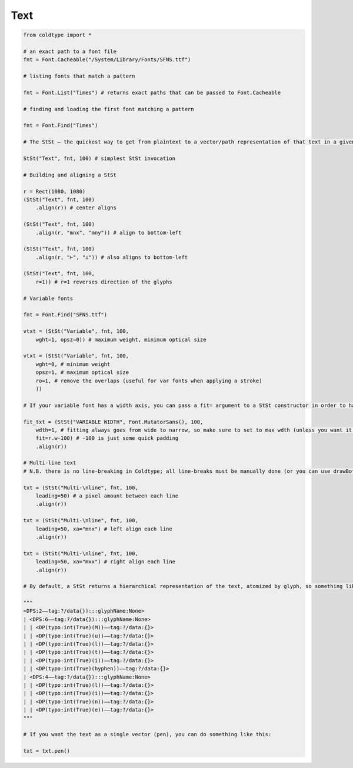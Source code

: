 Text
====


.. code:: python

    from coldtype import *

    # an exact path to a font file
    fnt = Font.Cacheable("/System/Library/Fonts/SFNS.ttf")

    # listing fonts that match a pattern

    fnt = Font.List("Times") # returns exact paths that can be passed to Font.Cacheable

    # finding and loading the first font matching a pattern

    fnt = Font.Find("Times")

    # The StSt — the quickest way to get from plaintext to a vector/path representation of that text in a given font

    StSt("Text", fnt, 100) # simplest StSt invocation

    # Building and aligning a StSt

    r = Rect(1080, 1080)
    (StSt("Text", fnt, 100)
        .align(r)) # center aligns
    
    (StSt("Text", fnt, 100)
        .align(r, "mnx", "mny")) # align to bottom-left
    
    (StSt("Text", fnt, 100)
        .align(r, "⊢", "⊥")) # also aligns to bottom-left
    
    (StSt("Text", fnt, 100,
        r=1)) # r=1 reverses direction of the glyphs
    
    # Variable fonts

    fnt = Font.Find("SFNS.ttf")

    vtxt = (StSt("Variable", fnt, 100,
        wght=1, opsz=0)) # maximum weight, minimum optical size
    
    vtxt = (StSt("Variable", fnt, 100,
        wght=0, # minimum weight
        opsz=1, # maximum optical size
        ro=1, # remove the overlaps (useful for var fonts when applying a stroke)
        ))
    
    # If your variable font has a width axis, you can pass a fit= argument to a StSt constructor in order to have it automatically fit to a given width — here we'll use the included Mutator Sans fitted to the 

    fit_txt = (StSt("VARIABLE WIDTH", Font.MutatorSans(), 100,
        wdth=1, # fitting always goes from wide to narrow, so make sure to set to max wdth (unless you want it to never be that wide)
        fit=r.w-100) # -100 is just some quick padding
        .align(r))
    
    # Multi-line text
    # N.B. there is no line-breaking in Coldtype; all line-breaks must be manually done (or you can use drawBot as a package within coldtype to generate multi-line strings that can be vectorized with drawBot.BezierPath)

    txt = (StSt("Multi-\nline", fnt, 100, 
        leading=50) # a pixel amount between each line
        .align(r))
    
    txt = (StSt("Multi-\nline", fnt, 100, 
        leading=50, xa="mnx") # left align each line
        .align(r))
    
    txt = (StSt("Multi-\nline", fnt, 100, 
        leading=50, xa="mxx") # right align each line
        .align(r))

    # By default, a StSt returns a hierarchical representation of the text, atomized by glyph, so something like the above string would appear like this when you print it via `txt.tree()`:

    """
    <DPS:2——tag:?/data{}):::glyphName:None>
    | <DPS:6——tag:?/data{}):::glyphName:None>
    | | <DP(typo:int(True)(M))——tag:?/data:{}>
    | | <DP(typo:int(True)(u))——tag:?/data:{}>
    | | <DP(typo:int(True)(l))——tag:?/data:{}>
    | | <DP(typo:int(True)(t))——tag:?/data:{}>
    | | <DP(typo:int(True)(i))——tag:?/data:{}>
    | | <DP(typo:int(True)(hyphen))——tag:?/data:{}>
    | <DPS:4——tag:?/data{}):::glyphName:None>
    | | <DP(typo:int(True)(l))——tag:?/data:{}>
    | | <DP(typo:int(True)(i))——tag:?/data:{}>
    | | <DP(typo:int(True)(n))——tag:?/data:{}>
    | | <DP(typo:int(True)(e))——tag:?/data:{}>
    """

    # If you want the text as a single vector (pen), you can do something like this:

    txt = txt.pen()